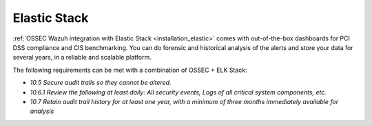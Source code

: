 .. _pci_dss_elastic:

Elastic Stack
=============

:ref:`OSSEC Wazuh integration with Elastic Stack <installation_elastic>` comes with out-of-the-box dashboards for PCI DSS compliance and CIS benchmarking. You can do forensic and historical analysis of the alerts and store your data for several years, in a reliable and scalable platform.

The following requirements can be met with a combination of OSSEC + ELK Stack:

+ *10.5 Secure audit trails so they cannot be altered.*

+ *10.6.1 Review the following at least daily: All security events, Logs of all critical system components, etc.*

+ *10.7 Retain audit trail history for at least one year, with a minimum of three months immediately available for analysis*
